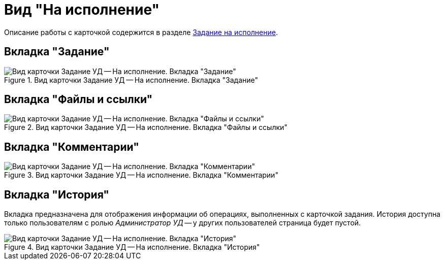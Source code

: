 = Вид "На исполнение"

Описание работы с карточкой содержится в разделе xref:task_Task_For_Fulfil.adoc[Задание на исполнение].

== Вкладка "Задание"

.Вид карточки Задание УД -- На исполнение. Вкладка "Задание"
image::Task_For_Fulfil.png[Вид карточки Задание УД -- На исполнение. Вкладка "Задание"]

== Вкладка "Файлы и ссылки"

.Вид карточки Задание УД -- На исполнение. Вкладка "Файлы и ссылки"
image::files-task-performance.png[Вид карточки Задание УД -- На исполнение. Вкладка "Файлы и ссылки"]

== Вкладка "Комментарии"

.Вид карточки Задание УД -- На исполнение. Вкладка "Комментарии"
image::comments-task-performance.png[Вид карточки Задание УД -- На исполнение. Вкладка "Комментарии"]

[#history-tab]
== Вкладка "История"

Вкладка предназначена для отображения информации об операциях, выполненных с карточкой задания. История доступна только пользователям с ролью _Администратор УД_ -- у других пользователей страница будет пустой.

.Вид карточки Задание УД -- На исполнение. Вкладка "История"
image::history-task-performance.png[Вид карточки Задание УД -- На исполнение. Вкладка "История"]
